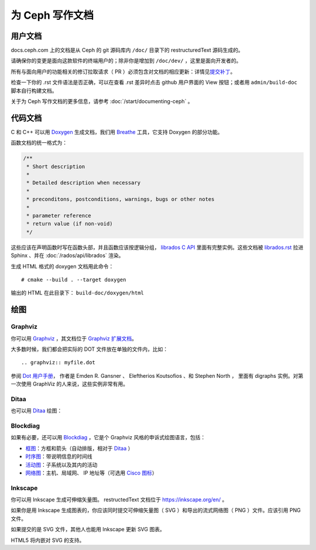 ==================
 为 Ceph 写作文档
==================
.. Documenting Ceph

用户文档
========
.. User documentation

docs.ceph.com 上的文档是从 Ceph 的 git 源码库内 ``/doc/`` 目录\
下的 restructuredText 源码生成的。

请确保你的变更是面向这款软件的终端用户的；除非你是增加到
``/doc/dev/`` ，这里是面向开发者的。

所有与面向用户的功能相关的修订拉取请求（ PR ）必须包含对文档的\
相应更新：详情见\ `提交补丁`_\ 。

检查一下你的 .rst 文件语法是否正确，可以在查看 .rst 差异时点击
github 用户界面的 View 按钮；或者用 ``admin/build-doc`` 脚本\
自行构建文档。

关于为 Ceph 写作文档的更多信息，请参考
:doc:`/start/documenting-ceph` 。


代码文档
========
.. Code Documentation

C 和 C++ 可以用 Doxygen_ 生成文档，我们用 Breathe_ 工具，它\
支持 Doxygen 的部分功能。

.. _Doxygen: http://www.doxygen.nl/
.. _Breathe: https://github.com/michaeljones/breathe

函数文档的统一格式为：

.. code-block:: c

  /**
   * Short description
   *
   * Detailed description when necessary
   *
   * preconditons, postconditions, warnings, bugs or other notes
   *
   * parameter reference
   * return value (if non-void)
   */

这些应该在声明函数时写在函数头部，并且函数应该按逻辑分组，
`librados C API`_ 里面有完整实例。这些文档被 `librados.rst`_
拉进 Sphinx 、并在 :doc:`/rados/api/librados` 渲染。

生成 HTML 格式的 doxygen 文档用此命令：

::

   # cmake --build . --target doxygen

输出的 HTML 在此目录下： ``build-doc/doxygen/html`` 

.. _`librados C API`: https://github.com/ceph/ceph/blob/master/src/include/rados/librados.h
.. _`librados.rst`: https://github.com/ceph/ceph/raw/master/doc/rados/api/librados.rst


绘图
====
.. Drawing diagrams

Graphviz
--------

你可以用 Graphviz_ ，其文档位于 `Graphviz 扩展文档`_\ 。

.. _Graphviz: http://graphviz.org/
.. _`Graphviz 扩展文档`: https://www.sphinx-doc.org/en/master/usage/extensions/graphviz.html

.. graphviz::

   digraph "example" {
     foo -> bar;
     bar -> baz;
     bar -> th;
   }

大多数时候，我们都会把实际的 DOT 文件放在单独的文件内，比如： ::

  .. graphviz:: myfile.dot

参阅 `Dot 用户手册 <https://www.graphviz.org/pdf/dotguide.pdf>`_\ ，
作者是 Emden R. Gansner 、 Eleftherios Koutsofios 、和 Stephen North ，
里面有 digraphs 实例。对第一次使用 GraphViz 的人来说，这些实例非常有用。


Ditaa
-----

也可以用 Ditaa_ 绘图：

.. _Ditaa: http://ditaa.sourceforge.net/

.. ditaa::

   +--------------+   /=----\
   | hello, world |-->| hi! |
   +--------------+   \-----/


Blockdiag
---------

如果有必要，还可以用 Blockdiag_ ，它是个 Graphviz 风格的申诉式\
绘图语言，包括：

- `框图`_\ ：方框和箭头（自动排版，相对于 Ditaa_ ）
- `时序图`_\ ：带说明信息的时间线
- `活动图`_\ ：子系统以及其内的活动
- `网络图`_\ ：主机、局域网、 IP 地址等（可选用 `Cisco 图标`_\ ）

.. _Blockdiag: http://blockdiag.com/en/
.. _`Cisco 图标`: https://pypi.python.org/pypi/blockdiagcontrib-cisco/
.. _`框图`: http://blockdiag.com/en/blockdiag/
.. _`时序图`: http://blockdiag.com/en/seqdiag/index.html
.. _`活动图`: http://blockdiag.com/en/actdiag/index.html
.. _`网络图`: http://blockdiag.com/en/nwdiag/


Inkscape
--------

你可以用 Inkscape 生成可伸缩矢量图。 restructedText 文档位于
https://inkscape.org/en/ 。

如果你是用 Inkscape 生成图表的，你应该同时提交可伸缩矢量图（ SVG ）和导出\
的流式网络图（ PNG ）文件。应该引用 PNG 文件。

如果提交的是 SVG 文件，其他人也能用 Inkscape 更新 SVG 图表。

HTML5 将内嵌对 SVG 的支持。


.. _`提交补丁`: https://github.com/ceph/ceph/blob/master/SubmittingPatches.rst
